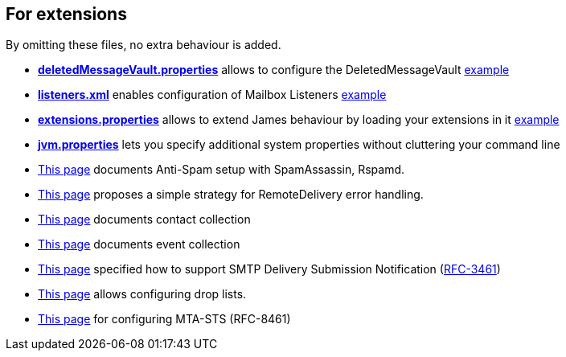 == For extensions

By omitting these files, no extra behaviour is added.

** xref:{xref-base}/vault.adoc[*deletedMessageVault.properties*] allows to configure the DeletedMessageVault link:{sample-configuration-prefix-url}/sample-configuration/deletedMessageVault.properties[example]
** xref:{xref-base}/listeners.adoc[*listeners.xml*] enables configuration of Mailbox Listeners link:{sample-configuration-prefix-url}/sample-configuration/listeners.xml[example]
** xref:{xref-base}/extensions.adoc[*extensions.properties*] allows to extend James behaviour by loading your extensions in it link:{sample-configuration-prefix-url}/sample-configuration/extensions.properties[example]
** xref:{xref-base}/jvm.adoc[*jvm.properties*] lets you specify additional system properties without cluttering your command line
** xref:{xref-base}/spam.adoc[This page] documents Anti-Spam setup with SpamAssassin, Rspamd.
** xref:{xref-base}/remote-delivery-error-handling.adoc[This page] proposes a simple strategy for RemoteDelivery error handling.
** xref:{xref-base}/collecting-contacts.adoc[This page] documents contact collection
** xref:{xref-base}/collecting-events.adoc[This page] documents event collection
** xref:{xref-base}/dsn.adoc[This page] specified how to support SMTP Delivery Submission Notification (link:https://tools.ietf.org/html/rfc3461[RFC-3461])
** xref:{xref-base}/droplists.adoc[This page] allows configuring drop lists.
** xref:{xref-base}/mta-sts.adoc[This page] for configuring MTA-STS (RFC-8461)